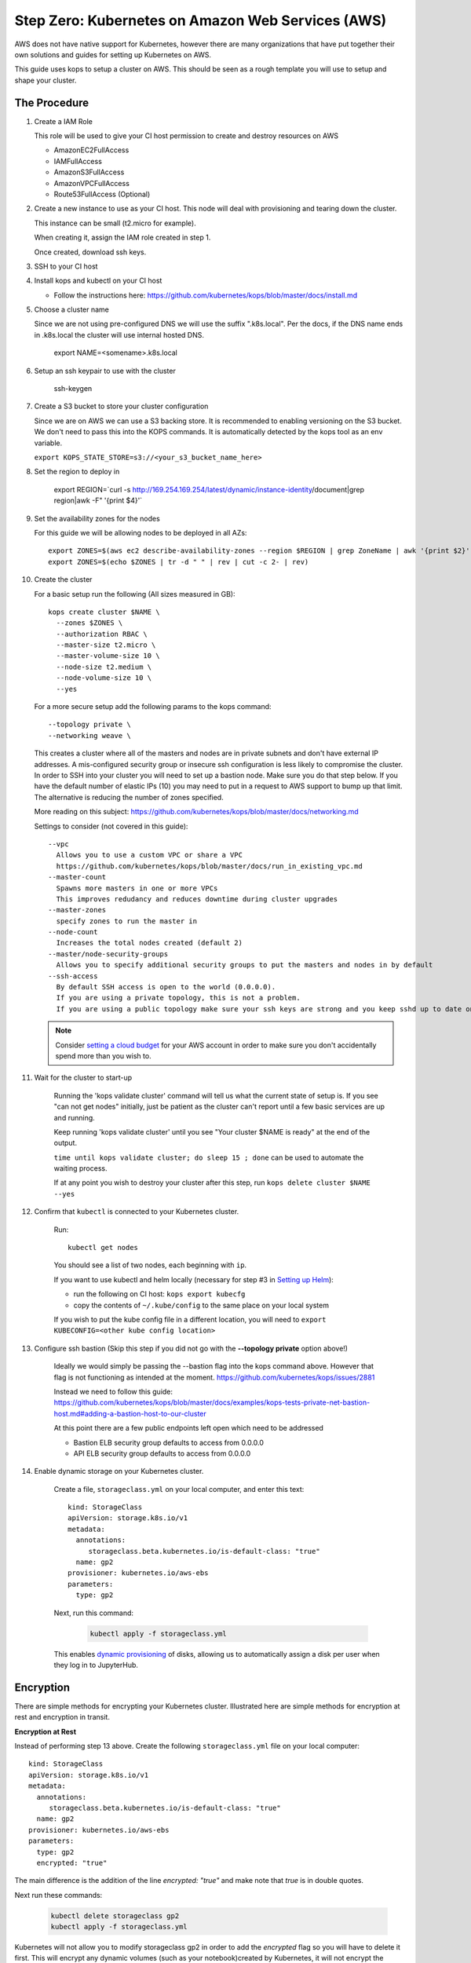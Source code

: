 .. _amazon-aws:

Step Zero: Kubernetes on Amazon Web Services (AWS)
--------------------------------------------------

AWS does not have native support for Kubernetes, however there are
many organizations that have put together their own solutions and
guides for setting up Kubernetes on AWS.

This guide uses kops to setup a cluster on AWS.  This should be seen as a rough template you will use to
setup and shape your cluster.

=============
The Procedure
=============

#. Create a IAM Role

   This role will be used to give your CI host permission to create and destroy resources on AWS

   * AmazonEC2FullAccess
   * IAMFullAccess
   * AmazonS3FullAccess
   * AmazonVPCFullAccess
   * Route53FullAccess (Optional)

#. Create a new instance to use as your CI host.  This node will deal with provisioning and tearing down the cluster.

   This instance can be small (t2.micro for example).

   When creating it, assign the IAM role created in step 1.

   Once created, download ssh keys.

#. SSH to your CI host

#. Install kops and kubectl on your CI host

   * Follow the instructions here: https://github.com/kubernetes/kops/blob/master/docs/install.md

#. Choose a cluster name

   Since we are not using pre-configured DNS we will use the suffix ".k8s.local".  Per the docs, if the DNS name ends in .k8s.local the cluster will use internal hosted DNS.

      export NAME=<somename>.k8s.local

#. Setup an ssh keypair to use with the cluster

      ssh-keygen

#. Create a S3 bucket to store your cluster configuration

   Since we are on AWS we can use a S3 backing store.  It is recommended to enabling versioning on the S3 bucket.
   We don't need to pass this into the KOPS commands.  It is automatically detected by the kops tool as an env variable.

   ``export KOPS_STATE_STORE=s3://<your_s3_bucket_name_here>``

#. Set the region to deploy in

    export REGION=`curl -s http://169.254.169.254/latest/dynamic/instance-identity/document|grep region|awk -F\" '{print $4}'`

#. Set the availability zones for the nodes

   For this guide we will be allowing nodes to be deployed in all AZs::

       export ZONES=$(aws ec2 describe-availability-zones --region $REGION | grep ZoneName | awk '{print $2}' | tr -d '"')
       export ZONES=$(echo $ZONES | tr -d " " | rev | cut -c 2- | rev)

#. Create the cluster

   For a basic setup run the following (All sizes measured in GB)::

       kops create cluster $NAME \
         --zones $ZONES \
         --authorization RBAC \
         --master-size t2.micro \
         --master-volume-size 10 \
         --node-size t2.medium \
         --node-volume-size 10 \
         --yes

   For a more secure setup add the following params to the kops command::

         --topology private \
         --networking weave \

   This creates a cluster where all of the masters and nodes are in private subnets and don't have external IP addresses.  A mis-configured security group or insecure ssh configuration is less likely to compromise the cluster.
   In order to SSH into your cluster you will need to set up a bastion node.  Make sure you do that step below.
   If you have the default number of elastic IPs (10) you may need to put in a request to AWS support to bump up that limit.  The alternative is reducing the number of zones specified.

   More reading on this subject:
   https://github.com/kubernetes/kops/blob/master/docs/networking.md

   Settings to consider (not covered in this guide)::

       --vpc
         Allows you to use a custom VPC or share a VPC
         https://github.com/kubernetes/kops/blob/master/docs/run_in_existing_vpc.md
       --master-count
         Spawns more masters in one or more VPCs
         This improves redudancy and reduces downtime during cluster upgrades
       --master-zones
         specify zones to run the master in
       --node-count
         Increases the total nodes created (default 2)
       --master/node-security-groups
         Allows you to specify additional security groups to put the masters and nodes in by default
       --ssh-access
         By default SSH access is open to the world (0.0.0.0).
         If you are using a private topology, this is not a problem.
         If you are using a public topology make sure your ssh keys are strong and you keep sshd up to date on your cluster's nodes.


   .. note::

      Consider `setting a cloud budget <https://aws.amazon.com/aws-cost-management/aws-budgets/>`_
      for your AWS account in order to make sure you don't accidentally
      spend more than you wish to.

#. Wait for the cluster to start-up

    Running the 'kops validate cluster' command will tell us what the current state of setup is.
    If you see "can not get nodes" initially, just be patient as the cluster can't report until a
    few basic services are up and running.

    Keep running 'kops validate cluster' until you see "Your cluster $NAME is ready" at the end of the output.

    ``time until kops validate cluster; do sleep 15 ; done`` can be used to automate the waiting process.

    If at any point you wish to destroy your cluster after this step, run ``kops delete cluster $NAME --yes``


#. Confirm that ``kubectl`` is connected to your Kubernetes cluster.

    Run::

       kubectl get nodes

    You should see a list of two nodes, each beginning with ``ip``.

    If you want to use kubectl and helm locally (necessary for step #3 in `Setting up Helm <https://z2jh.jupyter.org/en/latest/setup-helm.html#initialization>`_):

    * run the following on CI host: ``kops export kubecfg``
    * copy the contents of ``~/.kube/config`` to the same place on your local system

    If you wish to put the kube config file in a different location, you will need to ``export KUBECONFIG=<other kube config location>``


#. Configure ssh bastion (Skip this step if you did not go with the **--topology private** option above!)

    Ideally we would simply be passing the --bastion flag into the kops command above.  However that flag is not functioning as intended at the moment.  https://github.com/kubernetes/kops/issues/2881

    Instead we need to follow this guide: https://github.com/kubernetes/kops/blob/master/docs/examples/kops-tests-private-net-bastion-host.md#adding-a-bastion-host-to-our-cluster

    At this point there are a few public endpoints left open which need to be addressed

    * Bastion ELB security group defaults to access from 0.0.0.0
    * API ELB security group defaults to access from 0.0.0.0


#. Enable dynamic storage on your Kubernetes cluster.

    Create a file, ``storageclass.yml`` on your local computer, and enter
    this text::

        kind: StorageClass
        apiVersion: storage.k8s.io/v1
        metadata:
          annotations:
             storageclass.beta.kubernetes.io/is-default-class: "true"
          name: gp2
        provisioner: kubernetes.io/aws-ebs
        parameters:
          type: gp2

    Next, run this command:

        .. code-block:: bash

           kubectl apply -f storageclass.yml

    This enables `dynamic provisioning
    <https://kubernetes.io/docs/concepts/storage/persistent-volumes/#dynamic>`_ of
    disks, allowing us to automatically assign a disk per user when they log
    in to JupyterHub.

==========
Encryption
==========

There are simple methods for encrypting your Kubernetes cluster. Illustrated here are simple methods for encryption at rest and encryption in transit.

**Encryption at Rest**

Instead of performing step 13 above. Create the following ``storageclass.yml`` file on your local computer::

        kind: StorageClass
        apiVersion: storage.k8s.io/v1
        metadata:
          annotations:
             storageclass.beta.kubernetes.io/is-default-class: "true"
          name: gp2
        provisioner: kubernetes.io/aws-ebs
        parameters:
          type: gp2
          encrypted: "true"

The main difference is the addition of the line `encrypted: "true"` and make note that `true` is in double quotes.

Next run these commands:

        .. code-block:: bash

           kubectl delete storageclass gp2
           kubectl apply -f storageclass.yml

Kubernetes will not allow you to modify storageclass gp2 in order to add the `encrypted` flag so you will have to delete it first.
This will encrypt any dynamic volumes (such as your notebook)created by Kubernetes, it will not encrypt the storage on the Kubernetes nodes themselves.

**Encryption in Transit**

In step 9 above, set up the cluster with weave by including the `--networking weave` flag in the `kops create` command above.
Then perform the following steps:

#. Verify weave is running:

   .. code-block:: bash

      kubectl --namespace kube-system get pods

   You should see several pods of the form `weave-net-abcde`

#.  Create Kubernetes secret with a private password of sufficient strength. A random 128 bytes is used in this example:

    .. code-block:: bash

        openssl rand -hex 128 >weave-passwd
        kubectl create secret -n kube-system generic weave-passwd --from-file=./weave-passwd

    It is important that the secret name and its value (taken from the filename) are the same. If they do not match you may get a `ConfigError`

#. Patch Weave with the password:

    .. code-block:: bash

        kubectl patch --namespace=kube-system daemonset/weave-net --type json -p '[ { "op": "add", "path": "/spec/template/spec/containers/0/env/0", "value": { "name": "WEAVE_PASSWORD", "valueFrom": { "secretKeyRef": { "key": "weave-passwd", "name": "weave-passwd" } } } } ]'


    If you want to remove the encryption you can use the following patch:

    .. code-block:: bash

        kubectl patch --namespace=kube-system daemonset/weave-net --type json -p '[ { "op": "remove", "path": "/spec/template/spec/containers/0/env/0"} ]'

#. Check to see that the pods are restarted. To expedite the process you can delete the old pods.

#. You can verify encryption is turned on with the following command:

    .. code-block:: bash

        kubectl exec -n kube-system weave-net-<pod> -c weave -- /home/weave/weave --local status

    You should see `encryption: enabled`

    If you really want to insure encryption is working, you can listen on port `6783` of any node. If the traffic looks like gibberish, you know it is on.

==============
Shared Storage
==============
A shared volume is supposed to be mounted to multiple user pods, so we cannot use EBS. As an alternative, there's AWS EFS:

#. :ref:`amazon-efs`

#. :ref:`user-storage`


Congrats. Now that you have your Kubernetes cluster running, it's time to
begin :ref:`creating-your-jupyterhub`.
